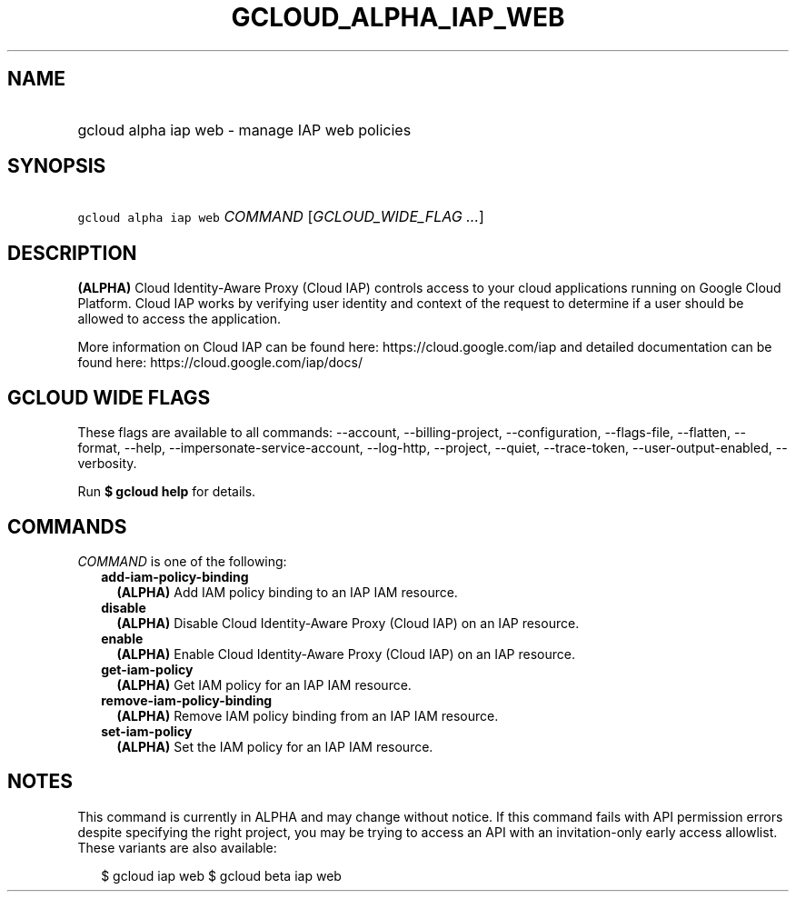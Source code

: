 
.TH "GCLOUD_ALPHA_IAP_WEB" 1



.SH "NAME"
.HP
gcloud alpha iap web \- manage IAP web policies



.SH "SYNOPSIS"
.HP
\f5gcloud alpha iap web\fR \fICOMMAND\fR [\fIGCLOUD_WIDE_FLAG\ ...\fR]



.SH "DESCRIPTION"

\fB(ALPHA)\fR Cloud Identity\-Aware Proxy (Cloud IAP) controls access to your
cloud applications running on Google Cloud Platform. Cloud IAP works by
verifying user identity and context of the request to determine if a user should
be allowed to access the application.

More information on Cloud IAP can be found here: https://cloud.google.com/iap
and detailed documentation can be found here: https://cloud.google.com/iap/docs/



.SH "GCLOUD WIDE FLAGS"

These flags are available to all commands: \-\-account, \-\-billing\-project,
\-\-configuration, \-\-flags\-file, \-\-flatten, \-\-format, \-\-help,
\-\-impersonate\-service\-account, \-\-log\-http, \-\-project, \-\-quiet,
\-\-trace\-token, \-\-user\-output\-enabled, \-\-verbosity.

Run \fB$ gcloud help\fR for details.



.SH "COMMANDS"

\f5\fICOMMAND\fR\fR is one of the following:

.RS 2m
.TP 2m
\fBadd\-iam\-policy\-binding\fR
\fB(ALPHA)\fR Add IAM policy binding to an IAP IAM resource.

.TP 2m
\fBdisable\fR
\fB(ALPHA)\fR Disable Cloud Identity\-Aware Proxy (Cloud IAP) on an IAP
resource.

.TP 2m
\fBenable\fR
\fB(ALPHA)\fR Enable Cloud Identity\-Aware Proxy (Cloud IAP) on an IAP resource.

.TP 2m
\fBget\-iam\-policy\fR
\fB(ALPHA)\fR Get IAM policy for an IAP IAM resource.

.TP 2m
\fBremove\-iam\-policy\-binding\fR
\fB(ALPHA)\fR Remove IAM policy binding from an IAP IAM resource.

.TP 2m
\fBset\-iam\-policy\fR
\fB(ALPHA)\fR Set the IAM policy for an IAP IAM resource.


.RE
.sp

.SH "NOTES"

This command is currently in ALPHA and may change without notice. If this
command fails with API permission errors despite specifying the right project,
you may be trying to access an API with an invitation\-only early access
allowlist. These variants are also available:

.RS 2m
$ gcloud iap web
$ gcloud beta iap web
.RE

